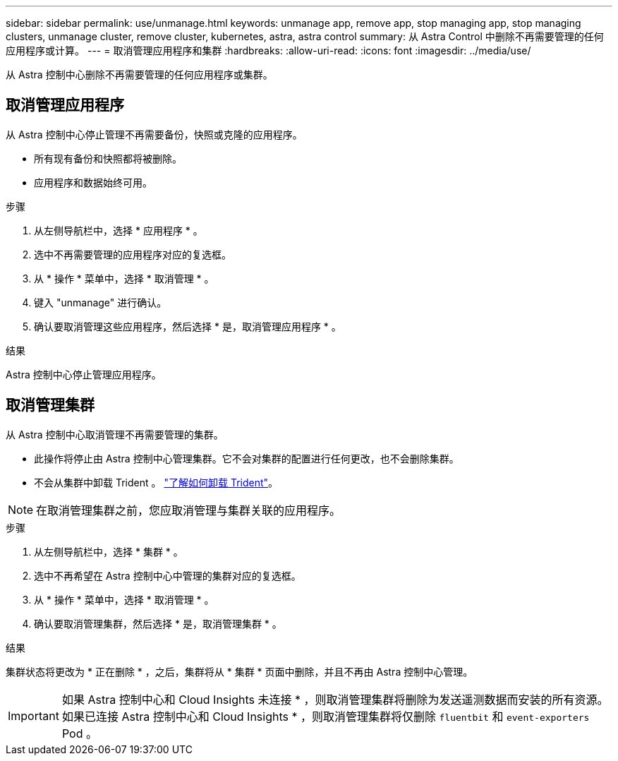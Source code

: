 ---
sidebar: sidebar 
permalink: use/unmanage.html 
keywords: unmanage app, remove app, stop managing app, stop managing clusters, unmanage cluster, remove cluster, kubernetes, astra, astra control 
summary: 从 Astra Control 中删除不再需要管理的任何应用程序或计算。 
---
= 取消管理应用程序和集群
:hardbreaks:
:allow-uri-read: 
:icons: font
:imagesdir: ../media/use/


从 Astra 控制中心删除不再需要管理的任何应用程序或集群。



== 取消管理应用程序

从 Astra 控制中心停止管理不再需要备份，快照或克隆的应用程序。

* 所有现有备份和快照都将被删除。
* 应用程序和数据始终可用。


.步骤
. 从左侧导航栏中，选择 * 应用程序 * 。
. 选中不再需要管理的应用程序对应的复选框。
. 从 * 操作 * 菜单中，选择 * 取消管理 * 。
. 键入 "unmanage" 进行确认。
. 确认要取消管理这些应用程序，然后选择 * 是，取消管理应用程序 * 。


.结果
Astra 控制中心停止管理应用程序。



== 取消管理集群

从 Astra 控制中心取消管理不再需要管理的集群。

* 此操作将停止由 Astra 控制中心管理集群。它不会对集群的配置进行任何更改，也不会删除集群。
* 不会从集群中卸载 Trident 。 https://netapp-trident.readthedocs.io/en/stable-v21.01/kubernetes/operations/tasks/managing.html#uninstalling-trident["了解如何卸载 Trident"^]。



NOTE: 在取消管理集群之前，您应取消管理与集群关联的应用程序。

.步骤
. 从左侧导航栏中，选择 * 集群 * 。
. 选中不再希望在 Astra 控制中心中管理的集群对应的复选框。
. 从 * 操作 * 菜单中，选择 * 取消管理 * 。
. 确认要取消管理集群，然后选择 * 是，取消管理集群 * 。


.结果
集群状态将更改为 * 正在删除 * ，之后，集群将从 * 集群 * 页面中删除，并且不再由 Astra 控制中心管理。


IMPORTANT: 如果 Astra 控制中心和 Cloud Insights 未连接 * ，则取消管理集群将删除为发送遥测数据而安装的所有资源。如果已连接 Astra 控制中心和 Cloud Insights * ，则取消管理集群将仅删除 `fluentbit` 和 `event-exporters` Pod 。
